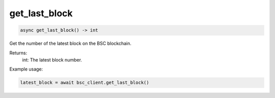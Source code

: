 get_last_block
==============

.. code-block:: python

    async get_last_block() -> int


Get the number of the latest block on the BSC blockchain.

Returns:
    int: The latest block number.

Example usage:

.. code-block:: python

    latest_block = await bsc_client.get_last_block()